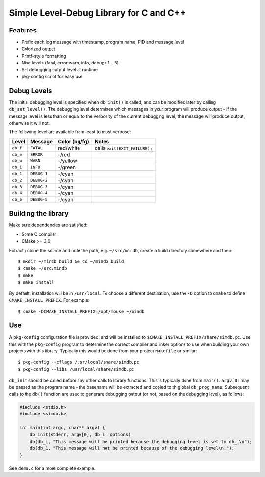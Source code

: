 Simple Level-Debug Library for C and C++
========================================

.. image:: https://raw.githubusercontent.com/mousefad/c-min-db/master/doc/demo.png


Features
--------

* Prefix each log message with timestamp, program name, PID and message level
* Colorized output
* Printf-style formatting
* Nine levels (fatal, error warn, info, debugs 1 .. 5)
* Set debugging output level at runtime
* pkg-config script for easy use


Debug Levels
------------

The initial debugging level is specified when ``db_init()`` is called, and can be
modified later by calling ``db_set_level()``. The debugging level determines which
messages in your program will produce output - if the message level is less than 
or equal to the verbosity of the current debugging level, the message will produce 
output, otherwise it will not.

The following level are available from least to most verbose:

+------------+-------------+---------------+-------------------------------+
| Level      | Message     | Color (bg/fg) | Notes                         |
+============+=============+===============+===============================+
| ``db_f``   | ``FATAL``   | red/white     | calls ``exit(EXIT_FAILURE);`` |
+------------+-------------+---------------+-------------------------------+
| ``db_e``   | ``ERROR``   | -/red         |                               |
+------------+-------------+---------------+-------------------------------+
| ``db_w``   | ``WARN``    | -/yellow      |                               |
+------------+-------------+---------------+-------------------------------+
| ``db_i``   | ``INFO``    | -/green       |                               |
+------------+-------------+---------------+-------------------------------+
| ``db_1``   | ``DEBUG-1`` | -/cyan        |                               |
+------------+-------------+---------------+-------------------------------+
| ``db_2``   | ``DEBUG-2`` | -/cyan        |                               |
+------------+-------------+---------------+-------------------------------+
| ``db_3``   | ``DEBUG-3`` | -/cyan        |                               |
+------------+-------------+---------------+-------------------------------+
| ``db_4``   | ``DEBUG-4`` | -/cyan        |                               |
+------------+-------------+---------------+-------------------------------+
| ``db_5``   | ``DEBUG-5`` | -/cyan        |                               |
+------------+-------------+---------------+-------------------------------+


Building the library
--------------------

Make sure dependencies are satisfied:

* Some C compiler
* CMake >= 3.0

Extract / clone the source and note the path, e.g. ``~/src/mindb``, create a build directory somewhere and then::

  $ mkdir ~/mindb_build && cd ~/mindb_build
  $ cmake ~/src/mindb
  $ make
  $ make install
       
By default, installation will be in ``/usr/local``. To choose a different destination, use the ``-D`` option to ``cmake`` to define ``CMAKE_INSTALL_PREFIX``. For example::

  $ cmake -DCMAKE_INSTALL_PREFIX=/opt/mouse ~/mindb


Use
---

A ``pkg-config`` configuration file is provided, and will be installed to ``$CMAKE_INSTALL_PREFIX/share/simdb.pc``. Use this with the ``pkg-config`` program to determine the correct compiler and linker options to use when building your own projects with this library. Typically this would be done from your project ``Makefile`` or similar::

  $ pkg-config --cflags /usr/local/share/simdb.pc
  $ pkg-config --libs /usr/local/share/simdb.pc


``db_init`` should be called before any other calls to library functions. This is typically done from ``main()``.  ``argv[0]`` may be passed as the program name - the basename will be extracted and copied to th global ``db_prog_name``.  Subsequent calls to the ``db()`` function are used to generare debugging output (or not, based on the debugging level), as follows:

.. code-block:: C

  #include <stdio.h>
  #include <simdb.h>

  int main(int argc, char** argv) {
      db_init(stderr, argv[0], db_i, options);
      db(db_i, "This message will be printed because the debugging level is set to db_i\n");
      db(db_1, "This message will not be printed because of the debugging level\n.");
  }

See ``demo.c`` for a more complete example.
